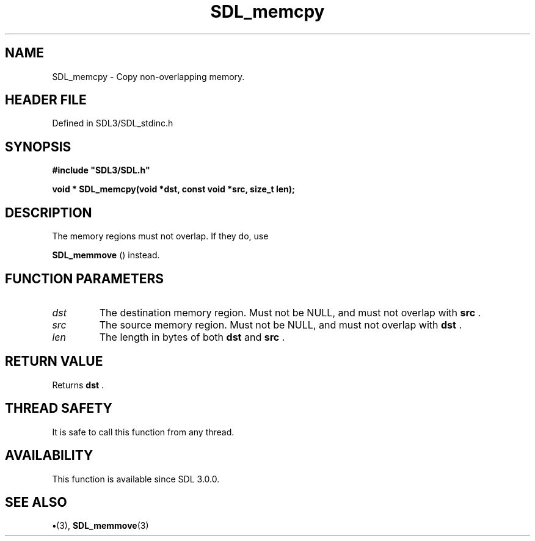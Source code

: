 .\" This manpage content is licensed under Creative Commons
.\"  Attribution 4.0 International (CC BY 4.0)
.\"   https://creativecommons.org/licenses/by/4.0/
.\" This manpage was generated from SDL's wiki page for SDL_memcpy:
.\"   https://wiki.libsdl.org/SDL_memcpy
.\" Generated with SDL/build-scripts/wikiheaders.pl
.\"  revision SDL-preview-3.1.3
.\" Please report issues in this manpage's content at:
.\"   https://github.com/libsdl-org/sdlwiki/issues/new
.\" Please report issues in the generation of this manpage from the wiki at:
.\"   https://github.com/libsdl-org/SDL/issues/new?title=Misgenerated%20manpage%20for%20SDL_memcpy
.\" SDL can be found at https://libsdl.org/
.de URL
\$2 \(laURL: \$1 \(ra\$3
..
.if \n[.g] .mso www.tmac
.TH SDL_memcpy 3 "SDL 3.1.3" "Simple Directmedia Layer" "SDL3 FUNCTIONS"
.SH NAME
SDL_memcpy \- Copy non-overlapping memory\[char46]
.SH HEADER FILE
Defined in SDL3/SDL_stdinc\[char46]h

.SH SYNOPSIS
.nf
.B #include \(dqSDL3/SDL.h\(dq
.PP
.BI "void * SDL_memcpy(void *dst, const void *src, size_t len);
.fi
.SH DESCRIPTION
The memory regions must not overlap\[char46] If they do, use

.BR SDL_memmove
() instead\[char46]

.SH FUNCTION PARAMETERS
.TP
.I dst
The destination memory region\[char46] Must not be NULL, and must not overlap with
.BR src
\[char46]
.TP
.I src
The source memory region\[char46] Must not be NULL, and must not overlap with
.BR dst
\[char46]
.TP
.I len
The length in bytes of both
.BR dst
and
.BR src
\[char46]
.SH RETURN VALUE
Returns
.BR dst
\[char46]

.SH THREAD SAFETY
It is safe to call this function from any thread\[char46]

.SH AVAILABILITY
This function is available since SDL 3\[char46]0\[char46]0\[char46]

.SH SEE ALSO
.BR \(bu (3),
.BR SDL_memmove (3)
